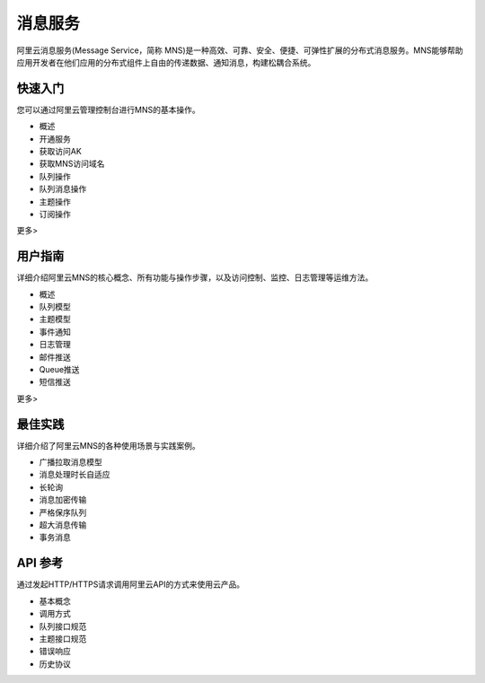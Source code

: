 消息服务
========

阿里云消息服务(Message Service，简称
MNS)是一种高效、可靠、安全、便捷、可弹性扩展的分布式消息服务。MNS能够帮助应用开发者在他们应用的分布式组件上自由的传递数据、通知消息，构建松耦合系统。

快速入门
--------

您可以通过阿里云管理控制台进行MNS的基本操作。

-  概述
-  开通服务
-  获取访问AK
-  获取MNS访问域名
-  队列操作
-  队列消息操作
-  主题操作
-  订阅操作

更多>

用户指南
--------

详细介绍阿里云MNS的核心概念、所有功能与操作步骤，以及访问控制、监控、日志管理等运维方法。

-  概述
-  队列模型
-  主题模型
-  事件通知
-  日志管理
-  邮件推送
-  Queue推送
-  短信推送

更多>

最佳实践
--------

详细介绍了阿里云MNS的各种使用场景与实践案例。

-  广播拉取消息模型
-  消息处理时长自适应
-  长轮询
-  消息加密传输
-  严格保序队列
-  超大消息传输
-  事务消息

API 参考
--------

通过发起HTTP/HTTPS请求调用阿里云API的方式来使用云产品。

-  基本概念
-  调用方式
-  队列接口规范
-  主题接口规范
-  错误响应
-  历史协议
